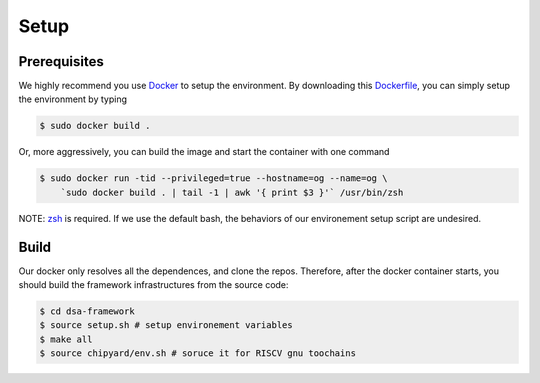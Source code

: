 Setup
========================================================

Prerequisites
-------------

We highly recommend you use `Docker <https://docs.docker.com/desktop/install/linux-install/>`__ to setup
the environment. By downloading this `Dockerfile <https://github.com/PolyArch/dsa-framework/blob/micro-tutorial/Dockerfile>`__,
you can simply setup the environment by typing

.. code-block:: shell

     $ sudo docker build .


Or, more aggressively, you can build the image and start the container with one command

.. code-block:: shell

     $ sudo docker run -tid --privileged=true --hostname=og --name=og \
         `sudo docker build . | tail -1 | awk '{ print $3 }'` /usr/bin/zsh

NOTE: `zsh <https://www.zsh.org/>`__ is required. If we use the default bash,
the behaviors of our environement setup script are undesired.


Build
-----

Our docker only resolves all the dependences, and clone the repos. Therefore, after the docker
container starts, you should build the framework infrastructures from the source code:

.. code-block:: shell

      $ cd dsa-framework
      $ source setup.sh # setup environement variables
      $ make all
      $ source chipyard/env.sh # soruce it for RISCV gnu toochains

